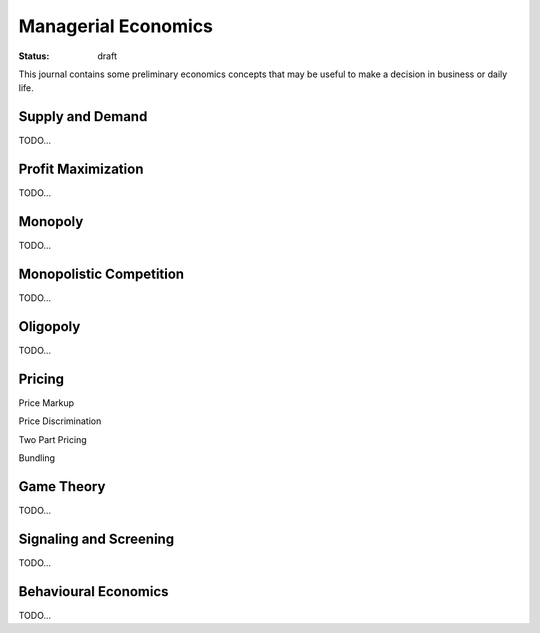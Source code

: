 Managerial Economics
====================

:status: draft

This journal contains some preliminary economics concepts that may be useful
to make a decision in business or daily life.

Supply and Demand
#################

TODO...

Profit Maximization
###################

TODO...

Monopoly
########

TODO...

Monopolistic Competition
########################

TODO...

Oligopoly
#########

TODO...

Pricing
#######

Price Markup

Price Discrimination

Two Part Pricing

Bundling

Game Theory
###########

TODO...

Signaling and Screening
#######################

TODO...

Behavioural Economics
#####################

TODO...
